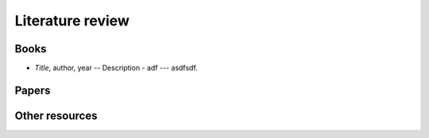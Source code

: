 
Literature review
=================

Books
-----

* *Title*, author, year -- Description - adf --- asdfsdf.

Papers
------

Other resources
---------------
